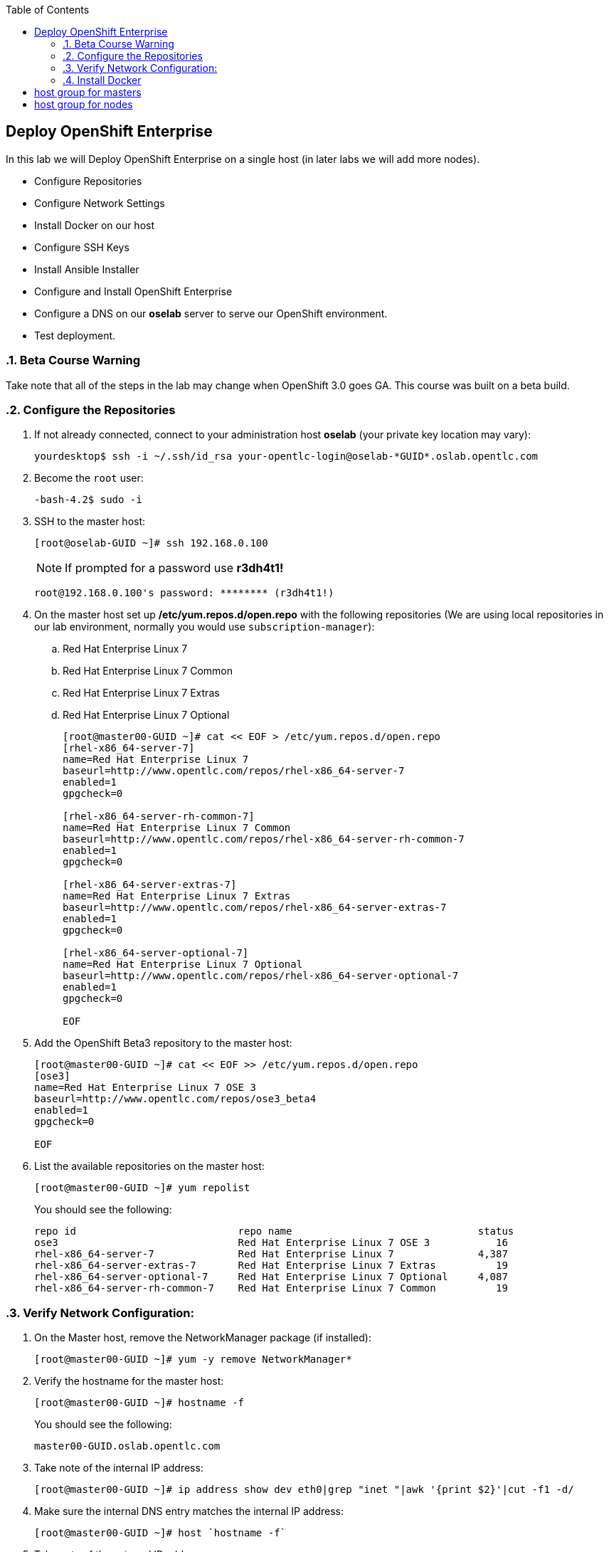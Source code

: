:scrollbar:
:data-uri:
:icons: images/icons
:toc2:		

	
== Deploy OpenShift Enterprise
:numbered:	

In this lab we will Deploy OpenShift Enterprise on a single host (in later labs we will add more nodes).

* Configure Repositories

* Configure Network Settings

* Install Docker on our host 

* Configure SSH Keys

* Install Ansible Installer 

* Configure and Install OpenShift Enterprise

* Configure a DNS on our *oselab* server to serve our OpenShift environment.

* Test deployment.

=== Beta Course Warning
Take note that all of the steps in the lab may change when OpenShift 3.0 goes GA.  This course was built on a beta build.

=== Configure the Repositories
. If not already connected, connect to your administration host *oselab* (your private key location may vary):
+
----

yourdesktop$ ssh -i ~/.ssh/id_rsa your-opentlc-login@oselab-*GUID*.oslab.opentlc.com

----

. Become the `root` user:
+
----

-bash-4.2$ sudo -i

----

. SSH to the master host:
+
----

[root@oselab-GUID ~]# ssh 192.168.0.100

----
+
[NOTE]
If prompted for a password use *r3dh4t1!*
+
----

root@192.168.0.100's password: ******** (r3dh4t1!) 

----

. On the master host set up */etc/yum.repos.d/open.repo* with the following repositories (We are using local repositories in our lab environment, normally you would use `subscription-manager`):
.. Red Hat Enterprise Linux 7
.. Red Hat Enterprise Linux 7 Common
.. Red Hat Enterprise Linux 7 Extras
.. Red Hat Enterprise Linux 7 Optional
+
----
[root@master00-GUID ~]# cat << EOF > /etc/yum.repos.d/open.repo
[rhel-x86_64-server-7]
name=Red Hat Enterprise Linux 7
baseurl=http://www.opentlc.com/repos/rhel-x86_64-server-7
enabled=1
gpgcheck=0

[rhel-x86_64-server-rh-common-7]
name=Red Hat Enterprise Linux 7 Common
baseurl=http://www.opentlc.com/repos/rhel-x86_64-server-rh-common-7
enabled=1
gpgcheck=0

[rhel-x86_64-server-extras-7]
name=Red Hat Enterprise Linux 7 Extras
baseurl=http://www.opentlc.com/repos/rhel-x86_64-server-extras-7
enabled=1
gpgcheck=0

[rhel-x86_64-server-optional-7]
name=Red Hat Enterprise Linux 7 Optional
baseurl=http://www.opentlc.com/repos/rhel-x86_64-server-optional-7
enabled=1
gpgcheck=0

EOF

----

. Add the OpenShift Beta3 repository to the master host:
+
----

[root@master00-GUID ~]# cat << EOF >> /etc/yum.repos.d/open.repo
[ose3]
name=Red Hat Enterprise Linux 7 OSE 3
baseurl=http://www.opentlc.com/repos/ose3_beta4
enabled=1
gpgcheck=0

EOF

----

. List the available repositories on the master host:
+
-----

[root@master00-GUID ~]# yum repolist 

-----
+
.You should see the following:
----

repo id                           repo name                               status
ose3                              Red Hat Enterprise Linux 7 OSE 3           16
rhel-x86_64-server-7              Red Hat Enterprise Linux 7              4,387
rhel-x86_64-server-extras-7       Red Hat Enterprise Linux 7 Extras          19
rhel-x86_64-server-optional-7     Red Hat Enterprise Linux 7 Optional     4,087
rhel-x86_64-server-rh-common-7    Red Hat Enterprise Linux 7 Common          19

----

=== Verify Network Configuration:

. On the Master host, remove the NetworkManager package (if installed):
+
----

[root@master00-GUID ~]# yum -y remove NetworkManager*

----

. Verify the hostname for the master host:
+
----

[root@master00-GUID ~]# hostname -f 

----
+
.You should see the following:
----

master00-GUID.oslab.opentlc.com

----

. Take note of the internal IP address:
+
----

[root@master00-GUID ~]# ip address show dev eth0|grep "inet "|awk '{print $2}'|cut -f1 -d/

----

. Make sure the internal DNS entry matches the internal IP address:
+
----

[root@master00-GUID ~]# host `hostname -f` 

----

. Take note of the external IP address:
+
----

[root@master00-GUID ~]# curl http://www.opentlc.com/getip

----

. Make sure the external DNS entry matches the external IP address:
+
----

[root@master00-GUID ~]# host `hostname -f` 8.8.8.8

----

=== Install Docker 

. Install *Docker* on the master host
+ 
----

[root@master00-GUID ~]# yum -y install docker

----

. Run `docker-storage-setup` on the master host to create logical volumes for *Docker*:
----

[root@master00-GUID ~]# docker-storage-setup

----
+
----
  Rounding up size to full physical extent 32.00 MiB
  Logical volume "docker-poolmeta" created.
  Logical volume "docker-pool" created.
  WARNING: Converting logical volume rhel_host2cc260760b15/docker-pool and rhel_host2cc260760b15/docker-poolmeta to pool's data and metadata volumes.
  THIS WILL DESTROY CONTENT OF LOGICAL VOLUME (filesystem etc.)
  Converted rhel_host2cc260760b15/docker-pool to thin pool.
  Logical volume "docker-pool" changed.
  
----
+
[NOTE]
Be careful with `docker-storage-setup` as it will, by default, find any unused extents in the volume group that contains your root filesystem to create the pool.  You can also specify a specific volume group or block device.  This can be a destructive process to the specified VG or block device!  Consult the OpenShift documentation for more information.

. On the master host examine the newly created logical volume `docker-pool`:
----

[root@master00-GUID ~]# lvs /dev/rhel_host2cc260760b15/docker-pool

----
+
----

  LV          VG                    Attr       LSize Pool Origin Data%  Meta%  Move Log Cpy%Sync Convert
  docker-pool rhel_host2cc260760b15 twi-a-t--- 5.98g             0.00   0.11

----

. On the master host, examine the docker storage configuration:
+
----

[root@master00-GUIDc ~]#  cat /etc/sysconfig/docker-storage

----
+
----

DOCKER_STORAGE_OPTIONS=-s devicemapper --storage-opt dm.fs=xfs --storage-opt dm.thinpooldev=/dev/mapper/rhel_host2cc260760b15-docker--pool

----

. Configure the *Docker* registry on the master host:
+
----

[root@master00-GUID ~]# sed -i "s/OPTIONS.*/OPTIONS='--selinux-enabled --insecure-registry 0.0.0.0\/0'/" \
    /etc/sysconfig/docker

----

----

. Enable, start, and get status for the *Docker* service on the master host:
+
----

[root@master00-GUID ~]# systemctl enable docker
[root@master00-GUID ~]# systemctl start docker
[root@master00-GUID ~]# systemctl status docker

----
+
----

docker.service - Docker Application Container Engine
   Loaded: loaded (/usr/lib/systemd/system/docker.service; enabled)
   Active: active (running) since Wed 2015-06-10 15:31:11 EDT; 1s ago
...OUTPUT OMMITTED...

----
+
[NOTE]
Make sure the status shows *enabled* and *active (running)*.

. In order to save time later, we will "pull" some docker images to the master host. (We already downloaded these locally to your host so it will go faster) [master host shell prompt not shown below]:
+
----

docker pull registry.access.redhat.com/openshift3_beta/ose-haproxy-router:v0.4.3.2
docker pull registry.access.redhat.com/openshift3_beta/ose-deployer:v0.4.3.2
docker pull registry.access.redhat.com/openshift3_beta/ose-sti-builder:v0.4.3.2
docker pull registry.access.redhat.com/openshift3_beta/ose-docker-builder:v0.4.3.2
docker pull registry.access.redhat.com/openshift3_beta/ose-pod:v0.4.3.2
docker pull registry.access.redhat.com/openshift3_beta/ose-docker-registry:v0.4.3.2
docker pull registry.access.redhat.com/openshift3_beta/sti-basicauthurl:latest
docker pull registry.access.redhat.com/openshift3_beta/ruby-20-rhel7
docker pull registry.access.redhat.com/openshift3_beta/mysql-55-rhel7
docker pull openshift/hello-openshift

----

. Restart the *Docker* service on master host:
+
----

[root@master00-GUID ~]# systemctl restart docker

----

=== Configure SSH Keys:

. On the master host, create keys for the root user.
+
----

[root@master00-GUID ~]# ssh-keygen -f /root/.ssh/id_rsa -N '' 

----

. Add ssh key to *authorized_keys* of all the hosts in the environment (currently only our master host):
+
----

[root@master00-GUID ~]# cp /root/.ssh/id_rsa.pub /root/.ssh/authorized_keys 
#or
[root@master00-GUID ~]# ssh-copy-id -o StrictHostKeyChecking=no -i ~/.ssh/id_rsa.pub 127.0.0.1

----

. Configure */etc/ssh/ssh_conf* to disable *StrictHostKeyChecking* on the master host (only for development, testing, or demos!):
+
----

[root@master00-GUID ~]# echo StrictHostKeyChecking no >> /etc/ssh/ssh_config

----

. From the master host test the new SSH key by connecting to itself over the loopback interface without a keyboard prompt:
+
----

[root@master00-GUID ~]# ssh 127.0.0.1
...[output ommitted]...
[root@master00-GUID ~]# exit

----

=== Install Ansible Installer 

[NOTE]
The steps in this section will drastically change when the product goes GA.

. Add the *EPEL* repository to the master host and disable it:
+
----

[root@master00-GUID ~]# yum -y install http://dl.fedoraproject.org/pub/epel/7/x86_64/e/epel-release-7-5.noarch.rpm
[root@master00-GUID ~]# sed -i -e "s/^enabled=1/enabled=0/" /etc/yum.repos.d/epel.repo

----

. Install Ansible on master host:
+
----

[root@master00-GUID ~]# yum -y --enablerepo=epel install ansible

----

=== Configure and Install OpenShift Enterprise 3.0

. Download the Ansible "playbook" to the master host in root's home directory:
+
---- 

[root@master00-GUID ~]# cd;git clone https://github.com/detiber/openshift-ansible.git -b v3-beta3 

----

. Configure */etc/ansible/hosts* on the master host:
+
----

[root@master00-GUID ~]# export GUID=`hostname|cut -f2 -d-|cut -f1 -d.`
[root@master00-GUID ~]# cat << EOF >> /etc/ansible/hosts
[OSEv3:children]
masters
nodes
[OSEv3:vars]
deployment_type=enterprise
ansible_ssh_user=root

# host group for masters
[masters]
master00-$GUID.oslab.opentlc.com

# host group for nodes
[nodes]
master00-$GUID.oslab.opentlc.com

EOF

----

  
. Run the Ansible installer on the master host and then restart the *openshift-master* service:
+
---- 

[root@master00-GUID ~]# ansible-playbook -vvv /root/openshift-ansible/playbooks/byo/config.yml
[root@master00-GUID ~]# systemctl start openshift-master

----
+
[NOTE]
Running the Ansible installer will take a few minutes to run.  This is a good time for a break.

=== Configure Wildcard DNS to Service the OpenShift Environment.

. If not already connected, connect to your administration host *oselab* (your private key location may vary):
+
----

yourdesktop$ ssh -i ~/.ssh/id_rsa your-opentlc-login@oselab-*GUID*.oslab.opentlc.com

----

. Become the `root` user:
+
----

-bash-4.2$ sudo -i

----

. Install *BIND* on the administration host (*oselab*) then enable but stop the service:
+
----

[root@oselab-GUID ~]# yum -y install bind bind-utils
[root@oselab-GUID ~]# systemctl enable named
[root@oselab-GUID ~]# systemctl stop named

----

. On the admistration host collect and define the environment's information:
+
----

[root@oselab-GUID ~]# guid=`hostname|cut -f2 -d-|cut -f1 -d.`
[root@oselab-GUID ~]# masterIP=`host master00-$guid.oslab.opentlc.com ipa.opentlc.com | grep $guid | awk '{ print $4 }'`
[root@oselab-GUID ~]# domain="cloudapps-$guid.oslab.opentlc.com"

----

. On the administration host create the zone file with the wildcard DNS:
+
----

[root@oselab-GUID ~]# mkdir /var/named/zones
[root@oselab-GUID ~]# echo "\$ORIGIN  .
\$TTL 1  ;  1 seconds (for testing only)
${domain} IN SOA master.${domain}.  root.${domain}.  (
  2011112904  ;  serial
  60  ;  refresh (1 minute)
  15  ;  retry (15 seconds)
  1800  ;  expire (30 minutes)
  10  ; minimum (10 seconds)
)
  NS master.${domain}.
\$ORIGIN ${domain}.
test A ${masterIP}
* A ${masterIP}"  >  /var/named/zones/${domain}.db

----

. Configure named.conf on the administration host:
+
----

[root@oselab-GUID ~]# echo "// named.conf
options {
  listen-on port 53 { any; };
  directory \"/var/named\";
  dump-file \"/var/named/data/cache_dump.db\";
  statistics-file \"/var/named/data/named_stats.txt\";
  memstatistics-file \"/var/named/data/named_mem_stats.txt\";
  allow-query { any; };
  recursion yes;
  /* Path to ISC DLV key */
  bindkeys-file \"/etc/named.iscdlv.key\";
};
logging {
  channel default_debug {
    file \"data/named.run\";
    severity dynamic;
  }; 
};
zone \"${domain}\" IN {
  type master;
  file \"zones/${domain}.db\";
  allow-update { key ${domain} ; } ;
};" > /etc/named.conf

----

. On the administration host correct file permissions and start the DNS server:
+
----

[root@oselab-GUID ~]# chgrp named -R /var/named
[root@oselab-GUID ~]# chown named -R /var/named/zones
[root@oselab-GUID ~]# restorecon -R /var/named
[root@oselab-GUID ~]# chown root:named /etc/named.conf
[root@oselab-GUID ~]# restorecon /etc/named.conf
[root@oselab-GUID ~]# systemctl start named

----

. Configure FirewallD on the administation host to allow inbound DNS queries:
+
----

[root@oselab-GUID bin]# firewall-cmd --zone=public --add-service=dns --permanent
[root@oselab-GUID bin]# firewall-cmd --reload

----

=== Verify DNS configuration:

.. First try locally on the administration host
.. Then you could try from your laptop/desktop, this might take a few minutes to be updated.  Be sure to replace GUID with the correct GUID.
+
----

[root@oselab-GUID ~]# dig @127.0.0.1 test.cloudapps-$guid.oslab.opentlc.com
[root@oselab-GUID ~]# dig @8.8.8.8 test.cloudapps-$guid.oslab.opentlc.com

yourhost$ nslookup test.cloudapps-GUID.oslab.opentlc.com

----
